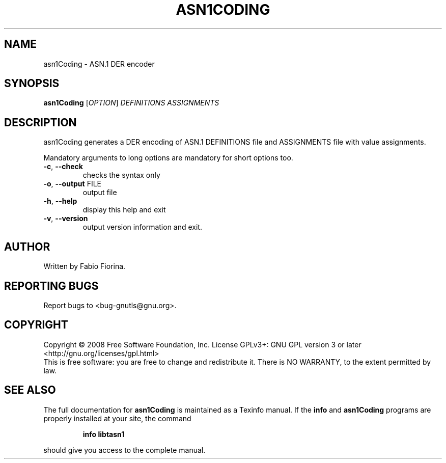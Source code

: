 .\" DO NOT MODIFY THIS FILE!  It was generated by help2man 1.36.
.TH ASN1CODING "1" "November 2008" "asn1Coding (libtasn1) 1.6" "User Commands"
.SH NAME
asn1Coding \- ASN.1 DER encoder
.SH SYNOPSIS
.B asn1Coding
[\fIOPTION\fR] \fIDEFINITIONS ASSIGNMENTS\fR
.SH DESCRIPTION
asn1Coding generates a DER encoding of ASN.1 DEFINITIONS file
and ASSIGNMENTS file with value assignments.
.PP
Mandatory arguments to long options are mandatory for short options too.
.TP
\fB\-c\fR, \fB\-\-check\fR
checks the syntax only
.TP
\fB\-o\fR, \fB\-\-output\fR FILE
output file
.TP
\fB\-h\fR, \fB\-\-help\fR
display this help and exit
.TP
\fB\-v\fR, \fB\-\-version\fR
output version information and exit.
.SH AUTHOR
Written by Fabio Fiorina.
.SH "REPORTING BUGS"
Report bugs to <bug\-gnutls@gnu.org>.
.SH COPYRIGHT
Copyright \(co 2008 Free Software Foundation, Inc.
License GPLv3+: GNU GPL version 3 or later <http://gnu.org/licenses/gpl.html>
.br
This is free software: you are free to change and redistribute it.
There is NO WARRANTY, to the extent permitted by law.
.SH "SEE ALSO"
The full documentation for
.B asn1Coding
is maintained as a Texinfo manual.  If the
.B info
and
.B asn1Coding
programs are properly installed at your site, the command
.IP
.B info libtasn1
.PP
should give you access to the complete manual.
